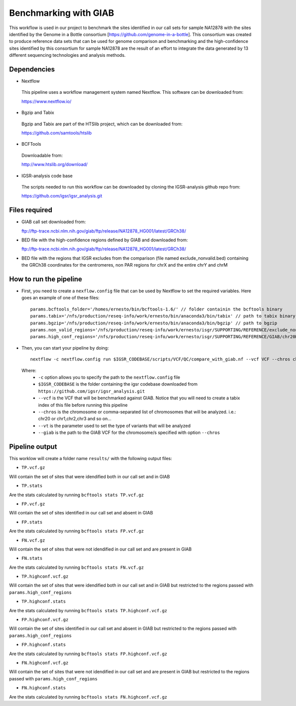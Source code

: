 Benchmarking with GIAB
======================

This workflow is used in our project to benchmark the sites identified in our call sets for sample NA12878 with the sites identified by the Genome in a Bottle consortium [https://github.com/genome-in-a-bottle]. 
This consortium was created to produce reference data sets that can be used for genome comparison and benchmarking and the high-confidence sites identified by this consortium for sample NA12878 are the result 
of an effort to integrate the data generated by 13 different sequencing technologies and analysis methods.

Dependencies
------------

* Nextflow
 This pipeline uses a workflow management system named Nextflow. This software can be downloaded from:

 https://www.nextflow.io/

* Bgzip and Tabix
 Bgzip and Tabix are part of the HTSlib project, which can be downloaded from:

 https://github.com/samtools/htslib

* BCFTools
 Downloadable from:

 http://www.htslib.org/download/

* IGSR-analysis code base
 The scripts needed to run this workflow can be downloaded by cloning the IGSR-analysis github repo from:

 https://github.com/igsr/igsr_analysis.git

Files required
--------------

* GIAB call set downloaded from::

  ftp://ftp-trace.ncbi.nlm.nih.gov/giab/ftp/release/NA12878_HG001/latest/GRCh38/

* BED file with the high-confidence regions defined by GIAB and downloaded from::

  ftp://ftp-trace.ncbi.nlm.nih.gov/giab/ftp/release/NA12878_HG001/latest/GRCh38/

* BED file with the regions that IGSR excludes from the comparison (file named exclude_nonvalid.bed) containing the GRCh38 coordinates 
  for the centromeres, non PAR regions for chrX and the entire chrY and chrM


How to run the pipeline
-----------------------

* First, you need to create a ``nexflow.config`` file that can be used by Nextflow to set the required variables. Here goes an example of one of these files::

	params.bcftools_folder='/homes/ernesto/bin/bcftools-1.6/' // folder containin the bcftools binary
	params.tabix='/nfs/production/reseq-info/work/ernesto/bin/anaconda3/bin/tabix' // path to tabix binary
	params.bgzip='/nfs/production/reseq-info/work/ernesto/bin/anaconda3/bin/bgzip' // path to bgzip
	params.non_valid_regions='/nfs/production/reseq-info/work/ernesto/isgr/SUPPORTING/REFERENCE/exclude_nonvalid.bed' // path to BED format file containing the regions that will be excluded from the comparison
	params.high_conf_regions='/nfs/production/reseq-info/work/ernesto/isgr/SUPPORTING/REFERENCE/GIAB/chr20DIR/HIGH_CONF_REGIONS/HG001_GRCh38_GIAB_highconf_CG-IllFB-IllGATKHC-Ion-10X-SOLID_CHROM1-X_v.3.3.2_highconf_nosomaticdel_noCENorHET7.chr20.bed' // path to high-confidence regions as defined by GIAB for chromosome/s defined by the ``--chros`` option

* Then, you can start your pipeline by doing::

	nextflow -c nextflow.config run $IGSR_CODEBASE/scripts/VCF/QC/compare_with_giab.nf --vcf VCF --chros chr20 --vt snps --giab giab.chr20.vcf.gz

 Where:
  * ``-c`` option allows you to specify the path to the ``nextflow.config`` file
  * ``$IGSR_CODEBASE`` is the folder containing the igsr codebase downloaded from ``https://github.com/igsr/igsr_analysis.git``
  * ``--vcf`` is the VCF that will be benchmarked against GIAB. Notice that you will need to create a tabix index of this file before running this pipeline
  * ``--chros`` is the chromosome or comma-separated list of chromosomes that will be analyzed. i.e.: chr20 or chr1,chr2,chr3 and so on...
  * ``--vt`` is the parameter used to set the type of variants that will be analyzed
  * ``--giab`` is the path to the GIAB VCF for the chromosome/s specified with option ``--chros``

Pipeline output
---------------

This worklow will create a folder name ``results/`` with the following output files:

* ``TP.vcf.gz``
Will contain the set of sites that were idendified both in our call set and in GIAB

* ``TP.stats``
Are the stats calculated by running ``bcftools stats TP.vcf.gz``

* ``FP.vcf.gz``
Will contain the set of sites identified in our call set and absent in GIAB

* ``FP.stats``
Are the stats calculated by running ``bcftools stats FP.vcf.gz``

* ``FN.vcf.gz``
Will contain the set of sites that were not idendified in our call set and are present in GIAB

* ``FN.stats``
Are the stats calculated by running ``bcftools stats FN.vcf.gz``

* ``TP.highconf.vcf.gz``
Will contain the set of sites that were idendified both in our call set and in GIAB but restricted to
the regions passed with ``params.high_conf_regions``

* ``TP.highconf.stats``
Are the stats calculated by running ``bcftools stats TP.highconf.vcf.gz``

* ``FP.highconf.vcf.gz``
Will contain the set of sites identified in our call set and absent in GIAB but restricted to
the regions passed with ``params.high_conf_regions``

* ``FP.highconf.stats``
Are the stats calculated by running ``bcftools stats FP.highconf.vcf.gz``

* ``FN.highconf.vcf.gz``
Will contain the set of sites that were not idendified in our call set and are present in GIAB but restricted to
the regions passed with ``params.high_conf_regions``

* ``FN.highconf.stats``
Are the stats calculated by running ``bcftools stats FN.highconf.vcf.gz``


